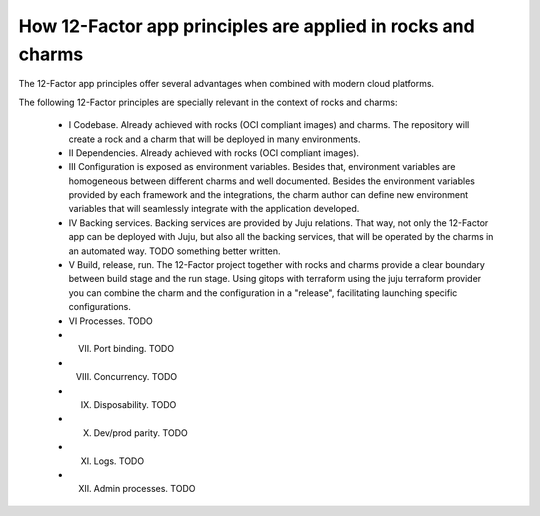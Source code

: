 How 12-Factor app principles are applied in rocks and charms
============================================================

The 12-Factor app principles offer several advantages when combined
with modern cloud platforms.

The following 12-Factor principles are specially relevant in the
context of rocks and charms:

 - I Codebase. Already achieved with rocks (OCI compliant images) and charms. The repository will create a rock and a charm that will be deployed in many environments.
 - II Dependencies. Already achieved with rocks (OCI compliant images).
 - III Configuration is exposed as environment variables. Besides that, environment variables are homogeneous between different charms and well documented. Besides the environment variables provided by each framework and the integrations, the charm author can define new environment variables that will seamlessly integrate with the application developed.
 - IV Backing services. Backing services are provided by Juju relations. That way, not only the 12-Factor app can be deployed with Juju, but also all the backing services, that will be operated by the charms in an automated way. TODO something better written.
 - V Build, release, run. The 12-Factor project together with rocks and charms provide a clear boundary between build stage and the run stage. Using gitops with terraform using the juju terraform provider you can combine the charm and the configuration in a "release", facilitating launching specific configurations.
 - VI Processes.  TODO
 - VII. Port binding. TODO
 - VIII. Concurrency. TODO
 - IX. Disposability. TODO
 - X. Dev/prod parity. TODO
 - XI. Logs. TODO
 - XII. Admin processes. TODO

